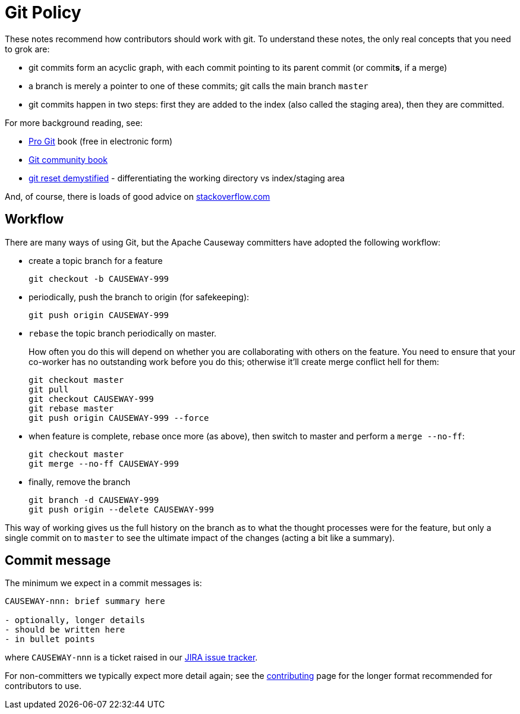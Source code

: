 [[git-policy]]
= Git Policy

:Notice: Licensed to the Apache Software Foundation (ASF) under one or more contributor license agreements. See the NOTICE file distributed with this work for additional information regarding copyright ownership. The ASF licenses this file to you under the Apache License, Version 2.0 (the "License"); you may not use this file except in compliance with the License. You may obtain a copy of the License at. http://www.apache.org/licenses/LICENSE-2.0 . Unless required by applicable law or agreed to in writing, software distributed under the License is distributed on an "AS IS" BASIS, WITHOUT WARRANTIES OR  CONDITIONS OF ANY KIND, either express or implied. See the License for the specific language governing permissions and limitations under the License.
:page-partial:



These notes recommend how contributors should work with git.
To understand these notes, the only real concepts that you need to grok are:

* git commits form an acyclic graph, with each commit pointing to its parent commit (or commit**s**, if a merge)

* a branch is merely a pointer to one of these commits; git calls the main branch `master`

* git commits happen in two steps: first they are added to the index (also called the staging area), then they are committed.

For more background reading, see:

* http://git-scm.com/book[Pro Git] book (free in electronic form)
* https://github.s3.amazonaws.com/media/book.pdf[Git community book]
* http://git-scm.com/2011/07/11/reset.html[git reset demystified] - differentiating the working directory vs index/staging area

And, of course, there is loads of good advice on http://stackoverflow.com/questions/tagged/git[stackoverflow.com]

== Workflow

There are many ways of using Git, but the Apache Causeway committers have adopted the following workflow:

* create a topic branch for a feature +
+
[source,bash]
----
git checkout -b CAUSEWAY-999
----

* periodically, push the branch to origin (for safekeeping): +
+
[source,bash]
----
git push origin CAUSEWAY-999
----

* `rebase` the topic branch periodically on master.
+
How often you do this will depend on whether you are collaborating with others on the feature.
You need to ensure that your co-worker has no outstanding work before you do this; otherwise it'll create merge conflict hell for them:
+
[source,bash]
----
git checkout master
git pull
git checkout CAUSEWAY-999
git rebase master
git push origin CAUSEWAY-999 --force
----

* when feature is complete, rebase once more (as above), then switch to master and perform a `merge --no-ff`: +
+
[source,bash]
----
git checkout master
git merge --no-ff CAUSEWAY-999
----

* finally, remove the branch +
+
[source,bash]
----
git branch -d CAUSEWAY-999
git push origin --delete CAUSEWAY-999
----

This way of working gives us the full history on the branch as to what the thought processes were for the feature, but only a single commit on to `master` to see the ultimate impact of the changes (acting a bit like a summary).

== Commit message

The minimum we expect in a commit messages is:

[source,bash]
----
CAUSEWAY-nnn: brief summary here

- optionally, longer details
- should be written here
- in bullet points
----

where `CAUSEWAY-nnn` is a ticket raised in our https://issues.apache.org/jira/browse/CAUSEWAY[JIRA issue tracker].

For non-committers we typically expect more detail again; see the xref:conguide:ROOT:contributing.adoc[contributing] page for the longer format recommended for contributors to use.

